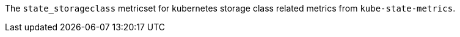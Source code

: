 The `state_storageclass` metricset for kubernetes storage class related metrics from `kube-state-metrics`.

